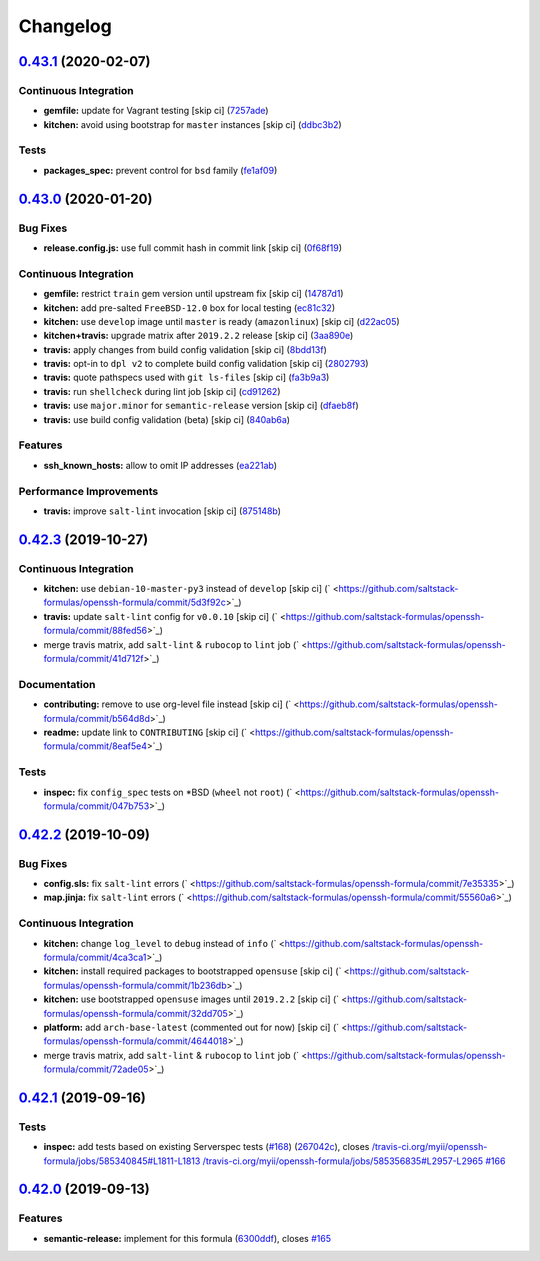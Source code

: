 
Changelog
=========

`0.43.1 <https://github.com/saltstack-formulas/openssh-formula/compare/v0.43.0...v0.43.1>`_ (2020-02-07)
------------------------------------------------------------------------------------------------------------

Continuous Integration
^^^^^^^^^^^^^^^^^^^^^^


* **gemfile:** update for Vagrant testing [skip ci] (\ `7257ade <https://github.com/saltstack-formulas/openssh-formula/commit/7257adefee8c19a477b315a15ab93679baf877bb>`_\ )
* **kitchen:** avoid using bootstrap for ``master`` instances [skip ci] (\ `ddbc3b2 <https://github.com/saltstack-formulas/openssh-formula/commit/ddbc3b228b09301c6a1d9030d8341f2638de077c>`_\ )

Tests
^^^^^


* **packages_spec:** prevent control for ``bsd`` family (\ `fe1af09 <https://github.com/saltstack-formulas/openssh-formula/commit/fe1af098b3a84f2695a67fbc2ac416b6ab5f1dc6>`_\ )

`0.43.0 <https://github.com/saltstack-formulas/openssh-formula/compare/v0.42.3...v0.43.0>`_ (2020-01-20)
------------------------------------------------------------------------------------------------------------

Bug Fixes
^^^^^^^^^


* **release.config.js:** use full commit hash in commit link [skip ci] (\ `0f68f19 <https://github.com/saltstack-formulas/openssh-formula/commit/0f68f1957e6a49b5b06d85672dc2f57f33660416>`_\ )

Continuous Integration
^^^^^^^^^^^^^^^^^^^^^^


* **gemfile:** restrict ``train`` gem version until upstream fix [skip ci] (\ `14787d1 <https://github.com/saltstack-formulas/openssh-formula/commit/14787d1d3ed6ddc1c62f615688aa838a02336d96>`_\ )
* **kitchen:** add pre-salted ``FreeBSD-12.0`` box for local testing (\ `ec81c32 <https://github.com/saltstack-formulas/openssh-formula/commit/ec81c32210c40d5c53f54b5b657b9be5aa0fb2d9>`_\ )
* **kitchen:** use ``develop`` image until ``master`` is ready (\ ``amazonlinux``\ ) [skip ci] (\ `d22ac05 <https://github.com/saltstack-formulas/openssh-formula/commit/d22ac056e5b557cb77644fc3fd1dcd405f16949a>`_\ )
* **kitchen+travis:** upgrade matrix after ``2019.2.2`` release [skip ci] (\ `3aa890e <https://github.com/saltstack-formulas/openssh-formula/commit/3aa890eff78fc0fecea4d9bc0be89aff22f6b7f3>`_\ )
* **travis:** apply changes from build config validation [skip ci] (\ `8bdd13f <https://github.com/saltstack-formulas/openssh-formula/commit/8bdd13fd0f2fe137d09611bd310574ab8bc0c4e1>`_\ )
* **travis:** opt-in to ``dpl v2`` to complete build config validation [skip ci] (\ `2802793 <https://github.com/saltstack-formulas/openssh-formula/commit/28027937f8699273fec849eab5b8c74ce7778ea1>`_\ )
* **travis:** quote pathspecs used with ``git ls-files`` [skip ci] (\ `fa3b9a3 <https://github.com/saltstack-formulas/openssh-formula/commit/fa3b9a342e3f483f62aaeb73c5fe3e589ff9878c>`_\ )
* **travis:** run ``shellcheck`` during lint job [skip ci] (\ `cd91262 <https://github.com/saltstack-formulas/openssh-formula/commit/cd9126248c5c27646c8aab0eb4cb0e6ffe189535>`_\ )
* **travis:** use ``major.minor`` for ``semantic-release`` version [skip ci] (\ `dfaeb8f <https://github.com/saltstack-formulas/openssh-formula/commit/dfaeb8f505e814d996bc8a2432a4ccee414af4fc>`_\ )
* **travis:** use build config validation (beta) [skip ci] (\ `840ab6a <https://github.com/saltstack-formulas/openssh-formula/commit/840ab6a2fc0a6569baf91a4af589e4a43d639d48>`_\ )

Features
^^^^^^^^


* **ssh_known_hosts:** allow to omit IP addresses (\ `ea221ab <https://github.com/saltstack-formulas/openssh-formula/commit/ea221ab52b0bd77173e83f5eb8b116324ad7c280>`_\ )

Performance Improvements
^^^^^^^^^^^^^^^^^^^^^^^^


* **travis:** improve ``salt-lint`` invocation [skip ci] (\ `875148b <https://github.com/saltstack-formulas/openssh-formula/commit/875148b387f37533e5d43b72142f4078b7dd432a>`_\ )

`0.42.3 <https://github.com/saltstack-formulas/openssh-formula/compare/v0.42.2...v0.42.3>`_ (2019-10-27)
------------------------------------------------------------------------------------------------------------

Continuous Integration
^^^^^^^^^^^^^^^^^^^^^^


* **kitchen:** use ``debian-10-master-py3`` instead of ``develop`` [skip ci] (\ ` <https://github.com/saltstack-formulas/openssh-formula/commit/5d3f92c>`_\ )
* **travis:** update ``salt-lint`` config for ``v0.0.10`` [skip ci] (\ ` <https://github.com/saltstack-formulas/openssh-formula/commit/88fed56>`_\ )
* merge travis matrix, add ``salt-lint`` & ``rubocop`` to ``lint`` job (\ ` <https://github.com/saltstack-formulas/openssh-formula/commit/41d712f>`_\ )

Documentation
^^^^^^^^^^^^^


* **contributing:** remove to use org-level file instead [skip ci] (\ ` <https://github.com/saltstack-formulas/openssh-formula/commit/b564d8d>`_\ )
* **readme:** update link to ``CONTRIBUTING`` [skip ci] (\ ` <https://github.com/saltstack-formulas/openssh-formula/commit/8eaf5e4>`_\ )

Tests
^^^^^


* **inspec:** fix ``config_spec`` tests on *BSD (\ ``wheel`` not ``root``\ ) (\ ` <https://github.com/saltstack-formulas/openssh-formula/commit/047b753>`_\ )

`0.42.2 <https://github.com/saltstack-formulas/openssh-formula/compare/v0.42.1...v0.42.2>`_ (2019-10-09)
------------------------------------------------------------------------------------------------------------

Bug Fixes
^^^^^^^^^


* **config.sls:** fix ``salt-lint`` errors (\ ` <https://github.com/saltstack-formulas/openssh-formula/commit/7e35335>`_\ )
* **map.jinja:** fix ``salt-lint`` errors (\ ` <https://github.com/saltstack-formulas/openssh-formula/commit/55560a6>`_\ )

Continuous Integration
^^^^^^^^^^^^^^^^^^^^^^


* **kitchen:** change ``log_level`` to ``debug`` instead of ``info`` (\ ` <https://github.com/saltstack-formulas/openssh-formula/commit/4ca3ca1>`_\ )
* **kitchen:** install required packages to bootstrapped ``opensuse`` [skip ci] (\ ` <https://github.com/saltstack-formulas/openssh-formula/commit/1b236db>`_\ )
* **kitchen:** use bootstrapped ``opensuse`` images until ``2019.2.2`` [skip ci] (\ ` <https://github.com/saltstack-formulas/openssh-formula/commit/32dd705>`_\ )
* **platform:** add ``arch-base-latest`` (commented out for now) [skip ci] (\ ` <https://github.com/saltstack-formulas/openssh-formula/commit/4644018>`_\ )
* merge travis matrix, add ``salt-lint`` & ``rubocop`` to ``lint`` job (\ ` <https://github.com/saltstack-formulas/openssh-formula/commit/72ade05>`_\ )

`0.42.1 <https://github.com/saltstack-formulas/openssh-formula/compare/v0.42.0...v0.42.1>`_ (2019-09-16)
------------------------------------------------------------------------------------------------------------

Tests
^^^^^


* **inspec:** add tests based on existing Serverspec tests (\ `#168 <https://github.com/saltstack-formulas/openssh-formula/issues/168>`_\ ) (\ `267042c <https://github.com/saltstack-formulas/openssh-formula/commit/267042c>`_\ ), closes `/travis-ci.org/myii/openssh-formula/jobs/585340845#L1811-L1813 <https://github.com//travis-ci.org/myii/openssh-formula/jobs/585340845/issues/L1811-L1813>`_ `/travis-ci.org/myii/openssh-formula/jobs/585356835#L2957-L2965 <https://github.com//travis-ci.org/myii/openssh-formula/jobs/585356835/issues/L2957-L2965>`_ `#166 <https://github.com/saltstack-formulas/openssh-formula/issues/166>`_

`0.42.0 <https://github.com/saltstack-formulas/openssh-formula/compare/v0.41.0...v0.42.0>`_ (2019-09-13)
------------------------------------------------------------------------------------------------------------

Features
^^^^^^^^


* **semantic-release:** implement for this formula (\ `6300ddf <https://github.com/saltstack-formulas/openssh-formula/commit/6300ddf>`_\ ), closes `#165 <https://github.com/saltstack-formulas/openssh-formula/issues/165>`_
